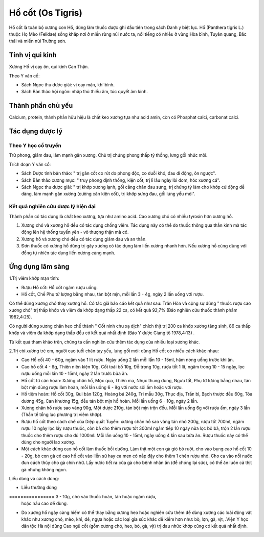 .. _plants_ho_cot:

Hồ cốt (Os Tigris)
##################

Hổ cốt là toàn bộ xương con Hổ, dùng làm thuốc được ghi đầu tiên trong
sách Danh y biệt lục. Hổ (Panthera tigris L.) thuộc Họ Mèo (Felidae)
sống khắp nơi ở miền rừng núi nước ta, nổi tiếng có nhiều ở vùng Hòa
bình, Tuyên quang, Bắc thái và miền núi Trường sơn.

Tính vị qui kinh
================

Xương Hổ vị cay ôn, qui kinh Can Thận.

Theo Y văn cổ:

-  Sách Ngọc thu dược giải: vị cay mặn, khí bình.
-  Sách Bản thảo hội ngôn: nhập thủ thiếu âm, túc quyết âm kinh.

Thành phần chủ yếu
==================

Calcium, protein, thành phần hữu hiệu là chất keo xương tựa như acid
amin, còn có Phosphat calci, carbonat calci.

Tác dụng dược lý
================

Theo Y học cổ truyền
--------------------

Trừ phong, giảm đau, làm mạnh gân xương. Chủ trị chứng phong thấp tý
thống, lưng gối nhức mỏi.

Trích đoạn Y văn cổ:

-  Sách Dược tính bản thảo: " trị gân cốt co rút do phong độc, co duỗi
   khó, đau di động, ôn ngược".
-  Sách Bản thảo cương mục: " truy phong định thống, kiện cốt, trị lî
   lâu ngày lòi dom, hóc xương cá".
-  Sách Ngọc thu dược giải: " trị khớp xương lạnh, gối cẳng chân đau
   sưng, trị chứng tý làm cho khớp cử động dễ dàng, làm mạnh gân xương
   (cường cân kiện cốt), trị khớp sưng đau, gối lưng yếu mỏi".

Kết quả nghiên cứu dược lý hiện đại
-----------------------------------


Thành phần có tác dụng là chất keo xương, tựa như amino acid. Cao xương
chó có nhiều tyrosin hơn xương hổ.

#. Xương chó và xương hổ đều có tác dụng chống viêm. Tác dụng này có thể
   do thuốc thông qua thần kinh mà tác động lên hệ thống tuyến yên - vỏ
   thượng thận mà có.
#. Xương hổ và xương chó đều có tác dụng giảm đau và an thần.
#. Đơn thuốc có xương hổ dùng trị gãy xương có tác dụng làm liền xương
   nhanh hơn. Nếu xương hổ cùng dùng với đồng tự nhiên tác dụng liền
   xương càng mạnh.

Ứng dụng lâm sàng
=================


1.Trị viêm khớp mạn tính:

-  Rượu Hổ cốt: Hổ cốt ngâm rượu uống.
-  Hổ cốt, Chế Phụ tử lượng bằng nhau, tán bột mịn, mỗi lần 3 - 4g, ngày
   2 lần uống với rượu.

Có thể dùng xương chó thay xương hổ. Có tác giả báo cáo kết quả như sau:
Trần Hòa và cộng sự dùng " thuốc rượu cao xương chó" trị thấp khớp và
viêm đa khớp dạng thấp 22 ca, có kết quả 92,7% (Báo nghiên cứu thuốc
thành phẩm 1982,4:25).

Có người dùng xương chân heo chế thành " Cốt ninh chu xạ dịch" chích
thịt trị 200 ca khớp xương tăng sinh, 86 ca thấp khớp và viêm đa khớp
dạng thấp đều có kết quả nhất định (Báo Y dược Giang tô 1978,4:13) .

Từ kết quả tham khảo trên, chúng ta cần nghiên cứu thêm tác dụng của
nhiều loại xương khác.

2.Trị còi xương trẻ em, người cao tuổi chân tay yếu, lưng gối mỏi: dùng
Hổ cốt có nhiều cách khác nhau:

-  Cao Hổ cốt 40 - 60g, ngâm vào 1 lít rượu. Ngày uống 2 lần mỗi lần 10
   - 15ml, hâm nóng uống trước khi ăn.
-  Cao hổ cốt 4 - 6g, Thiên niên kiện 10g, Cốt toái bổ 10g, Đỗ trọng
   10g, rượu tốt 1 lít, ngâm trong 10 - 15 ngày, lọc rượu uống mỗi lần
   10 - 15ml, ngày 2 lần trước bữa ăn.
-  Hổ cốt tứ cân hoàn: Xương chân hổ, Mộc qua, Thiên ma, Nhục thung
   dung, Ngưu tất, Phụ tử lượng bằng nhau, tán bột mịn dùng rượu làm
   hoàn, mỗi lần uống 6 - 8g với nước sôi ấm hoặc với rượu.
-  Hổ tiệm hoàn: Hổ cốt 30g, Qui bản 120g, Hoàng bá 240g, Tri mẫu 30g,
   Thục địa, Trần bì, Bạch thược đều 60g, Tỏa dương 45g, Can khương 15g,
   đều tán bột mịn hồ hoàn. Mỗi lần uống 6 - 10g, ngày 2 lần.
-  Xương chân hổ rượu sao vàng 90g, Một dược 210g, tán bột mịn trộn đều.
   Mỗi lần uống 6g với rượu ấm, ngày 3 lần (Thần tế tổng lục phương trị
   viêm khớp).
-  Rượu hổ cốt theo cách chế của Diệp quất Tuyền: xương chân hổ sao vàng
   tán nhỏ 200g, rượu tốt 700ml, ngâm rượu 10 ngày lọc lấy rượu thuốc,
   còn bã cho thêm rượu tốt 300ml ngâm tiếp 10 ngày nữa lọc bỏ bã, trộn
   2 lần rượu thuốc cho thêm rượu cho đủ 1000ml. Mỗi lần uống 10 - 15ml,
   ngày uống 4 lần sau bữa ăn. Rượu thuốc này có thể dùng cho người lao
   xương.
-  Một cách khác dùng cao hổ cốt làm thuốc bồi dưỡng. Làm thịt một con
   gà giò bỏ ruột, cho vào bụng cao hổ cốt 10 - 20g, bỏ con gà có cao hổ
   cốt vào liễn sứ hay ca men có nắp đậy cho thêm 1 chén rượu nhỏ. Cho
   ca vào nồi nước đun cách thủy cho gà chín nhừ. Lấy nước tiết ra của
   gà cho bệnh nhân ăn (để chóng lại sức), có thể ăn luôn cả thịt gà
   nhưng không ngon.

Liều dùng và cách dùng:

-  Liều thường dùng
================ 3 - 10g, cho vào thuốc hoàn, tán hoặc ngâm rượu,
   hoặc nấu cao để dùng.
-  Do xương hổ ngày càng hiếm có thể thay bằng xương heo hoặc nghiên cứu
   thêm để dùng xương các loài động vật khác như xương chó, mèo, khỉ,
   dê, ngựa hoặc các loại gia súc khác dễ kiếm hơn như: bò, lợn, gà,
   vịt, .Viện Y học dân tộc Hà nội dùng Cao ngũ cốt (gồm xương chó, heo,
   bò, gà, vịt) trị đau nhức khớp cũng có kết quả nhất định.

..  image:: HOCOT.JPG
   :width: 50px
   :height: 50px
   :target: HOCOT_.HTM
